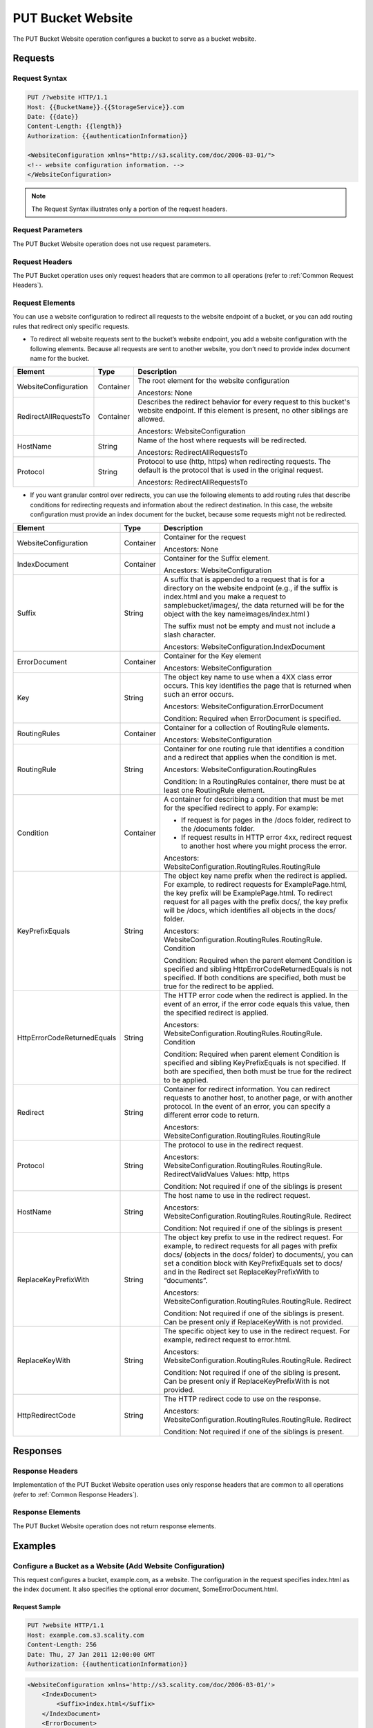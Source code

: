 .. _PUT Bucket Website:

PUT Bucket Website
==================

The PUT Bucket Website operation configures a bucket to serve as a
bucket website.

Requests
--------

Request Syntax
~~~~~~~~~~~~~~

.. code::

   PUT /?website HTTP/1.1
   Host: {{BucketName}}.{{StorageService}}.com
   Date: {{date}}
   Content-Length: {{length}}
   Authorization: {{authenticationInformation}}

   <WebsiteConfiguration xmlns="http://s3.scality.com/doc/2006-03-01/">
   <!-- website configuration information. -->
   </WebsiteConfiguration>

.. note::

  The Request Syntax illustrates only a portion of the request headers.

Request Parameters
~~~~~~~~~~~~~~~~~~

The PUT Bucket Website operation does not use request parameters.

Request Headers
~~~~~~~~~~~~~~~

The PUT Bucket operation uses only request headers that are common to
all operations (refer to :ref:`Common Request Headers`).

Request Elements
~~~~~~~~~~~~~~~~

You can use a website configuration to redirect all requests to the
website endpoint of a bucket, or you can add routing rules that redirect
only specific requests.

-  To redirect all website requests sent to the bucket’s website
   endpoint, you add a website configuration with the following
   elements. Because all requests are sent to another website, you don’t
   need to provide index document name for the bucket.

.. tabularcolumns:: llL
.. table::
   :widths: auto

   +-----------------------+-----------------------+-----------------------+
   | Element               | Type                  | Description           |
   +=======================+=======================+=======================+
   | WebsiteConfiguration  | Container             | The root element for  |
   |                       |                       | the website           |
   |                       |                       | configuration         |
   |                       |                       |                       |
   |                       |                       | Ancestors: None       |
   +-----------------------+-----------------------+-----------------------+
   | RedirectAllRequestsTo | Container             | Describes the         |
   |                       |                       | redirect behavior for |
   |                       |                       | every request to this |
   |                       |                       | bucket's website      |
   |                       |                       | endpoint. If this     |
   |                       |                       | element is present,   |
   |                       |                       | no other siblings are |
   |                       |                       | allowed.              |
   |                       |                       |                       |
   |                       |                       | Ancestors:            |
   |                       |                       | WebsiteConfiguration  |
   +-----------------------+-----------------------+-----------------------+
   | HostName              | String                | Name of the host      |
   |                       |                       | where requests will   |
   |                       |                       | be redirected.        |
   |                       |                       |                       |
   |                       |                       | Ancestors:            |
   |                       |                       | RedirectAllRequestsTo |
   +-----------------------+-----------------------+-----------------------+
   | Protocol              | String                | Protocol to use       |
   |                       |                       | (http, https) when    |
   |                       |                       | redirecting requests. |
   |                       |                       | The default is the    |
   |                       |                       | protocol that is used |
   |                       |                       | in the original       |
   |                       |                       | request.              |
   |                       |                       |                       |
   |                       |                       | Ancestors:            |
   |                       |                       | RedirectAllRequestsTo |
   +-----------------------+-----------------------+-----------------------+

-  If you want granular control over redirects, you can use the
   following elements to add routing rules that describe conditions for
   redirecting requests and information about the redirect destination.
   In this case, the website configuration must provide an index
   document for the bucket, because some requests might not be
   redirected.

.. tabularcolumns:: llX{0.45\textwidth}
.. table::
   :widths: auto
   :class: longtable

   +------------------------------+-----------------------+-------------------------------------------------------------------+
   | Element                      | Type                  | Description                                                       |
   +==============================+=======================+===================================================================+
   | WebsiteConfiguration         | Container             | Container for the                                                 |
   |                              |                       | request                                                           |
   |                              |                       |                                                                   |
   |                              |                       | Ancestors: None                                                   |
   +------------------------------+-----------------------+-------------------------------------------------------------------+
   | IndexDocument                | Container             | Container for the                                                 |
   |                              |                       | Suffix element.                                                   |
   |                              |                       |                                                                   |
   |                              |                       | Ancestors:                                                        |
   |                              |                       | WebsiteConfiguration                                              |
   +------------------------------+-----------------------+-------------------------------------------------------------------+
   | Suffix                       | String                | A suffix that is                                                  |
   |                              |                       | appended to a request                                             |
   |                              |                       | that is for a                                                     |
   |                              |                       | directory on the                                                  |
   |                              |                       | website endpoint                                                  |
   |                              |                       | (e.g., if the suffix                                              |
   |                              |                       | is index.html and you                                             |
   |                              |                       | make a request to                                                 |
   |                              |                       | samplebucket/images/,                                             |
   |                              |                       | the data returned                                                 |
   |                              |                       | will be for the                                                   |
   |                              |                       | object with the key                                               |
   |                              |                       | nameimages/index.html                                             |
   |                              |                       | )                                                                 |
   |                              |                       |                                                                   |
   |                              |                       | The suffix must not                                               |
   |                              |                       | be empty and must not                                             |
   |                              |                       | include a slash                                                   |
   |                              |                       | character.                                                        |
   |                              |                       |                                                                   |
   |                              |                       | Ancestors:                                                        |
   |                              |                       | WebsiteConfiguration.IndexDocument                                |
   +------------------------------+-----------------------+-------------------------------------------------------------------+
   | ErrorDocument                | Container             | Container for the Key                                             |
   |                              |                       | element                                                           |
   |                              |                       |                                                                   |
   |                              |                       | Ancestors:                                                        |
   |                              |                       | WebsiteConfiguration                                              |
   +------------------------------+-----------------------+-------------------------------------------------------------------+
   | Key                          | String                | The object key name                                               |
   |                              |                       | to use when a 4XX                                                 |
   |                              |                       | class error occurs.                                               |
   |                              |                       | This key identifies                                               |
   |                              |                       | the page that is                                                  |
   |                              |                       | returned when such an                                             |
   |                              |                       | error occurs.                                                     |
   |                              |                       |                                                                   |
   |                              |                       | Ancestors:                                                        |
   |                              |                       | WebsiteConfiguration.ErrorDocument                                |
   |                              |                       |                                                                   |
   |                              |                       | Condition: Required                                               |
   |                              |                       | when ErrorDocument is                                             |
   |                              |                       | specified.                                                        |
   +------------------------------+-----------------------+-------------------------------------------------------------------+
   | RoutingRules                 | Container             | Container for a                                                   |
   |                              |                       | collection of                                                     |
   |                              |                       | RoutingRule elements.                                             |
   |                              |                       |                                                                   |
   |                              |                       | Ancestors:                                                        |
   |                              |                       | WebsiteConfiguration                                              |
   +------------------------------+-----------------------+-------------------------------------------------------------------+
   | RoutingRule                  | String                | Container for one                                                 |
   |                              |                       | routing rule that                                                 |
   |                              |                       | identifies a                                                      |
   |                              |                       | condition and a                                                   |
   |                              |                       | redirect that applies                                             |
   |                              |                       | when the condition is                                             |
   |                              |                       | met.                                                              |
   |                              |                       |                                                                   |
   |                              |                       | Ancestors:                                                        |
   |                              |                       | WebsiteConfiguration.RoutingRules                                 |
   |                              |                       |                                                                   |
   |                              |                       | Condition: In a                                                   |
   |                              |                       | RoutingRules                                                      |
   |                              |                       | container, there must                                             |
   |                              |                       | be at least one                                                   |
   |                              |                       | RoutingRule element.                                              |
   +------------------------------+-----------------------+-------------------------------------------------------------------+
   | Condition                    | Container             | A container for                                                   |
   |                              |                       | describing a                                                      |
   |                              |                       | condition that must                                               |
   |                              |                       | be met for the                                                    |
   |                              |                       | specified redirect to                                             |
   |                              |                       | apply. For example:                                               |
   |                              |                       |                                                                   |
   |                              |                       | -  If request is for                                              |
   |                              |                       |    pages in the /docs                                             |
   |                              |                       |    folder, redirect                                               |
   |                              |                       |    to the /documents                                              |
   |                              |                       |    folder.                                                        |
   |                              |                       | -  If request results                                             |
   |                              |                       |    in HTTP error 4xx,                                             |
   |                              |                       |    redirect request                                               |
   |                              |                       |    to another host                                                |
   |                              |                       |    where you might                                                |
   |                              |                       |    process the error.                                             |
   |                              |                       |                                                                   |
   |                              |                       | Ancestors:                                                        |
   |                              |                       | WebsiteConfiguration.RoutingRules.RoutingRule                     |
   +------------------------------+-----------------------+-------------------------------------------------------------------+
   | KeyPrefixEquals              | String                | The object key name                                               |
   |                              |                       | prefix when the                                                   |
   |                              |                       | redirect is applied.                                              |
   |                              |                       | For example, to                                                   |
   |                              |                       | redirect requests for                                             |
   |                              |                       | ExamplePage.html, the                                             |
   |                              |                       | key prefix will be                                                |
   |                              |                       | ExamplePage.html. To                                              |
   |                              |                       | redirect request for                                              |
   |                              |                       | all pages with the                                                |
   |                              |                       | prefix docs/, the key                                             |
   |                              |                       | prefix will be /docs,                                             |
   |                              |                       | which identifies all                                              |
   |                              |                       | objects in the docs/                                              |
   |                              |                       | folder.                                                           |
   |                              |                       |                                                                   |
   |                              |                       | Ancestors:                                                        |
   |                              |                       | WebsiteConfiguration.RoutingRules.RoutingRule.                    |
   |                              |                       | Condition                                                         |
   |                              |                       |                                                                   |
   |                              |                       | Condition: Required                                               |
   |                              |                       | when the parent                                                   |
   |                              |                       | element Condition is                                              |
   |                              |                       | specified and sibling                                             |
   |                              |                       | HttpErrorCodeReturnedEquals                                       |
   |                              |                       | is not specified. If                                              |
   |                              |                       | both conditions are                                               |
   |                              |                       | specified, both must                                              |
   |                              |                       | be true for the                                                   |
   |                              |                       | redirect to be                                                    |
   |                              |                       | applied.                                                          |
   +------------------------------+-----------------------+-------------------------------------------------------------------+
   | HttpErrorCodeReturnedEquals  | String                | The HTTP error code                                               |
   |                              |                       | when the redirect is                                              |
   |                              |                       | applied. In the event                                             |
   |                              |                       | of an error, if the                                               |
   |                              |                       | error code equals                                                 |
   |                              |                       | this value, then the                                              |
   |                              |                       | specified redirect is                                             |
   |                              |                       | applied.                                                          |
   |                              |                       |                                                                   |
   |                              |                       | Ancestors:                                                        |
   |                              |                       | WebsiteConfiguration.RoutingRules.RoutingRule.                    |
   |                              |                       | Condition                                                         |
   |                              |                       |                                                                   |
   |                              |                       | Condition: Required                                               |
   |                              |                       | when parent element                                               |
   |                              |                       | Condition is                                                      |
   |                              |                       | specified and sibling                                             |
   |                              |                       | KeyPrefixEquals is                                                |
   |                              |                       | not specified. If                                                 |
   |                              |                       | both are specified,                                               |
   |                              |                       | then both must be                                                 |
   |                              |                       | true for the redirect                                             |
   |                              |                       | to be applied.                                                    |
   +------------------------------+-----------------------+-------------------------------------------------------------------+
   | Redirect                     | String                | Container for                                                     |
   |                              |                       | redirect information.                                             |
   |                              |                       | You can redirect                                                  |
   |                              |                       | requests to another                                               |
   |                              |                       | host, to another                                                  |
   |                              |                       | page, or with another                                             |
   |                              |                       | protocol. In the                                                  |
   |                              |                       | event of an error,                                                |
   |                              |                       | you can specify a                                                 |
   |                              |                       | different error code                                              |
   |                              |                       | to return.                                                        |
   |                              |                       |                                                                   |
   |                              |                       | Ancestors:                                                        |
   |                              |                       | WebsiteConfiguration.RoutingRules.RoutingRule                     |
   +------------------------------+-----------------------+-------------------------------------------------------------------+
   | Protocol                     | String                | The protocol to use                                               |
   |                              |                       | in the redirect                                                   |
   |                              |                       | request.                                                          |
   |                              |                       |                                                                   |
   |                              |                       | Ancestors:                                                        |
   |                              |                       | WebsiteConfiguration.RoutingRules.RoutingRule.                    |
   |                              |                       | RedirectValidValues                                               |
   |                              |                       | Values: http, https                                               |
   |                              |                       |                                                                   |
   |                              |                       | Condition: Not                                                    |
   |                              |                       | required if one of                                                |
   |                              |                       | the siblings is                                                   |
   |                              |                       | present                                                           |
   +------------------------------+-----------------------+-------------------------------------------------------------------+
   | HostName                     | String                | The host name to use                                              |
   |                              |                       | in the redirect                                                   |
   |                              |                       | request.                                                          |
   |                              |                       |                                                                   |
   |                              |                       | Ancestors:                                                        |
   |                              |                       | WebsiteConfiguration.RoutingRules.RoutingRule.                    |
   |                              |                       | Redirect                                                          |
   |                              |                       |                                                                   |
   |                              |                       | Condition: Not                                                    |
   |                              |                       | required if one of                                                |
   |                              |                       | the siblings is                                                   |
   |                              |                       | present                                                           |
   +------------------------------+-----------------------+-------------------------------------------------------------------+
   | ReplaceKeyPrefixWith         | String                | The object key prefix                                             |
   |                              |                       | to use in the                                                     |
   |                              |                       | redirect request. For                                             |
   |                              |                       | example, to redirect                                              |
   |                              |                       | requests for all                                                  |
   |                              |                       | pages with prefix                                                 |
   |                              |                       | docs/ (objects in the                                             |
   |                              |                       | docs/ folder) to                                                  |
   |                              |                       | documents/, you can                                               |
   |                              |                       | set a condition block                                             |
   |                              |                       | with KeyPrefixEquals                                              |
   |                              |                       | set to docs/ and in                                               |
   |                              |                       | the Redirect set                                                  |
   |                              |                       | ReplaceKeyPrefixWith                                              |
   |                              |                       | to “documents”.                                                   |
   |                              |                       |                                                                   |
   |                              |                       | Ancestors:                                                        |
   |                              |                       | WebsiteConfiguration.RoutingRules.RoutingRule.                    |
   |                              |                       | Redirect                                                          |
   |                              |                       |                                                                   |
   |                              |                       | Condition: Not                                                    |
   |                              |                       | required if one of                                                |
   |                              |                       | the siblings is                                                   |
   |                              |                       | present. Can be                                                   |
   |                              |                       | present only                                                      |
   |                              |                       | if ReplaceKeyWith is                                              |
   |                              |                       | not provided.                                                     |
   +------------------------------+-----------------------+-------------------------------------------------------------------+
   | ReplaceKeyWith               | String                | The specific object                                               |
   |                              |                       | key to use in the                                                 |
   |                              |                       | redirect request. For                                             |
   |                              |                       | example, redirect                                                 |
   |                              |                       | request to                                                        |
   |                              |                       | error.html.                                                       |
   |                              |                       |                                                                   |
   |                              |                       | Ancestors:                                                        |
   |                              |                       | WebsiteConfiguration.RoutingRules.RoutingRule.                    |
   |                              |                       | Redirect                                                          |
   |                              |                       |                                                                   |
   |                              |                       | Condition: Not                                                    |
   |                              |                       | required if one of                                                |
   |                              |                       | the sibling is                                                    |
   |                              |                       | present. Can be                                                   |
   |                              |                       | present only                                                      |
   |                              |                       | if ReplaceKeyPrefixWith                                           |
   |                              |                       | is not provided.                                                  |
   +------------------------------+-----------------------+-------------------------------------------------------------------+
   | HttpRedirectCode             | String                | The HTTP redirect                                                 |
   |                              |                       | code to use on the                                                |
   |                              |                       | response.                                                         |
   |                              |                       |                                                                   |
   |                              |                       | Ancestors:                                                        |
   |                              |                       | WebsiteConfiguration.RoutingRules.RoutingRule.                    |
   |                              |                       | Redirect                                                          |
   |                              |                       |                                                                   |
   |                              |                       | Condition: Not                                                    |
   |                              |                       | required if one of                                                |
   |                              |                       | the siblings is                                                   |
   |                              |                       | present.                                                          |
   +------------------------------+-----------------------+-------------------------------------------------------------------+

Responses
---------

Response Headers
~~~~~~~~~~~~~~~~

Implementation of the PUT Bucket Website operation uses only response
headers that are common to all operations (refer to :ref:`Common Response Headers`).

Response Elements
~~~~~~~~~~~~~~~~~

The PUT Bucket Website operation does not return response elements.

Examples
--------

Configure a Bucket as a Website (Add Website Configuration)
~~~~~~~~~~~~~~~~~~~~~~~~~~~~~~~~~~~~~~~~~~~~~~~~~~~~~~~~~~~

This request configures a bucket, example.com, as a website. The
configuration in the request specifies index.html as the index document.
It also specifies the optional error document, SomeErrorDocument.html.

Request Sample
^^^^^^^^^^^^^^

.. code::

   PUT ?website HTTP/1.1
   Host: example.com.s3.scality.com
   Content-Length: 256
   Date: Thu, 27 Jan 2011 12:00:00 GMT
   Authorization: {{authenticationInformation}}

.. code::

   <WebsiteConfiguration xmlns='http://s3.scality.com/doc/2006-03-01/'>
       <IndexDocument>
           <Suffix>index.html</Suffix>
       </IndexDocument>
       <ErrorDocument>
           <Key>SomeErrorDocument.html</Key>
       </ErrorDocument>
   </WebsiteConfiguration>

Response Sample
^^^^^^^^^^^^^^^

.. code::

   HTTP/1.1 200 OK
   x-amz-id-2: YgIPIfBiKa2bj0KMgUAdQkf3ShJTOOpXUueF6QKo
   x-amz-request-id: 80CD4368BD211111
   Date: Thu, 27 Jan 2011 00:00:00 GMT
   Content-Length: 0
   Server: ScalityS3

Configure a Bucket as a Website but Redirect All Requests
~~~~~~~~~~~~~~~~~~~~~~~~~~~~~~~~~~~~~~~~~~~~~~~~~~~~~~~~~

The following request configures a bucket www.example.com as a website;
however, the configuration specifies that all GET requests for
the www.example.com bucket’s website endpoint will be redirected to host
example.com.

Request Sample
^^^^^^^^^^^^^^

.. code::

   PUT ?website HTTP/1.1
   Host: www.example.scality.com
   Content-Length: 256
   Date: Mon, 15 Feb 2016 15:30:07 GMT
   Authorization: {{authenticationInformation}}

.. code::

   <WebsiteConfiguration xmlns='http://s3.scality.com/doc/2006-03-01/'>
      <RedirectAllRequestsTo>
         <HostName>example.com</HostName>
       </RedirectAllRequestsTo>
   </WebsiteConfiguration>

Configure a Bucket as a Website and Specify Optional Redirection Rules
~~~~~~~~~~~~~~~~~~~~~~~~~~~~~~~~~~~~~~~~~~~~~~~~~~~~~~~~~~~~~~~~~~~~~~

You can further customize the website configuration by adding routing
rules that redirect requests for one or more objects. For example,
suppose your bucket contained the following objects:

-  index.html
-  docs/article1.html
-  docs/article2.html

If you decided to rename the folder from docs/ to documents/, you would
need to redirect requests for prefix /docs to documents/. For example, a
request for docs/article1.html will need to be redirected to
documents/article1.html. In this case, you update the website
configuration and add a routing rule as shown in the following request:

Request Sample
^^^^^^^^^^^^^^

.. code::

   PUT ?website HTTP/1.1
   Host: www.example.com.s3.scality.com
   Content-Length: length-value
   Date: Thu, 27 Jan 2011 12:00:00 GMT
   Authorization: {{authenticationInformation}}

.. code::

   <WebsiteConfiguration xmlns='http://s3.scality.com/doc/2006-03-01/'>
     <IndexDocument>
       <Suffix>index.html</Suffix>
     </IndexDocument>
     <ErrorDocument>
       <Key>Error.html</Key>
     </ErrorDocument>

     <RoutingRules>
       <RoutingRule>
       <Condition>
         <KeyPrefixEquals>docs/</KeyPrefixEquals>
       </Condition>
       <Redirect>
         <ReplaceKeyPrefixWith>documents/</ReplaceKeyPrefixWith>
       </Redirect>
       </RoutingRule>
     </RoutingRules>
   </WebsiteConfiguration>

Configure a Bucket as a Website and Redirect Errors
~~~~~~~~~~~~~~~~~~~~~~~~~~~~~~~~~~~~~~~~~~~~~~~~~~~

You can use a routing rule to specify a condition that checks for a
specific HTTP error code. When a page request results in this error, you
can optionally reroute requests. For example, you might route requests
to another host and optionally process the error. The routing rule in
the following requests redirects requests to an EC2 instance in the
event of an HTTP error 404. For illustration, the redirect also inserts
an object key prefix report-404/ in the redirect. For example, if you
request a page ExamplePage.html and it results in a HTTP 404 error, the
request is routed to a page report-404/testPage.html on the specified
EC2 instance. If there is no routing rule and the HTTP error 404
occurred, then Error.html is returned.

Request Sample
^^^^^^^^^^^^^^

.. code::

   PUT ?website HTTP/1.1
   Host: www.example.com.s3.scality.com
   Content-Length: 580
   Date: Thu, 27 Jan 2011 12:00:00 GMT
   Authorization: {{authenticationInformation}}

.. code::

   <WebsiteConfiguration xmlns='http://s3.scality.com/doc/2006-03-01/'>
     <IndexDocument>
       <Suffix>index.html</Suffix>
     </IndexDocument>
     <ErrorDocument>
       <Key>Error.html</Key>
     </ErrorDocument>

     <RoutingRules>
       <RoutingRule>
       <Condition>
         <HttpErrorCodeReturnedEquals>404</HttpErrorCodeReturnedEquals >
       </Condition>
       <Redirect>
         <HostName>ec2-11-22-333-44.compute-1.scality.com</HostName>
         <ReplaceKeyPrefixWith>report-404/</ReplaceKeyPrefixWith>
       </Redirect>
       </RoutingRule>
     </RoutingRules>
   </WebsiteConfiguration>

Configure a Bucket as a Website and Redirect Folder Requests to a Page
~~~~~~~~~~~~~~~~~~~~~~~~~~~~~~~~~~~~~~~~~~~~~~~~~~~~~~~~~~~~~~~~~~~~~~

If you have the following pages in your bucket:

-  images/photo1.jpg
-  images/photo2.jpg
-  images/photo3.jpg

and you want to route requests for all pages with the images/ prefix to
go to a single page, errorpage.html. You can add a website configuration
to your bucket with the routing rule shown in the following request.

Request Sample
^^^^^^^^^^^^^^

.. code::

   PUT ?website HTTP/1.1
   Host: www.example.com.s3.scality.com
   Content-Length: 481
   Date: Thu, 27 Jan 2011 12:00:00 GMT
   Authorization: {{authenticationInformation}}

.. code::

   <WebsiteConfiguration xmlns='http://s3.scality.com/doc/2006-03-01/'>
     <IndexDocument>
       <Suffix>index.html</Suffix>
     </IndexDocument>
     <ErrorDocument>
       <Key>Error.html</Key>
     </ErrorDocument>

     <RoutingRules>
       <RoutingRule>
       <Condition>
         <KeyPrefixEquals>images/</KeyPrefixEquals>
       </Condition>
       <Redirect>
         <ReplaceKeyWith>errorpage.html</ReplaceKeyWith>
       </Redirect>
       </RoutingRule>
     </RoutingRules>
   </WebsiteConfiguration>
